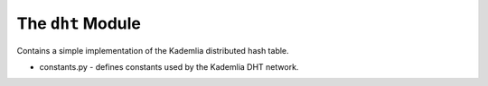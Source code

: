 The ``dht`` Module
==================

Contains a simple implementation of the Kademlia distributed hash table.

* constants.py - defines constants used by the Kademlia DHT network.
